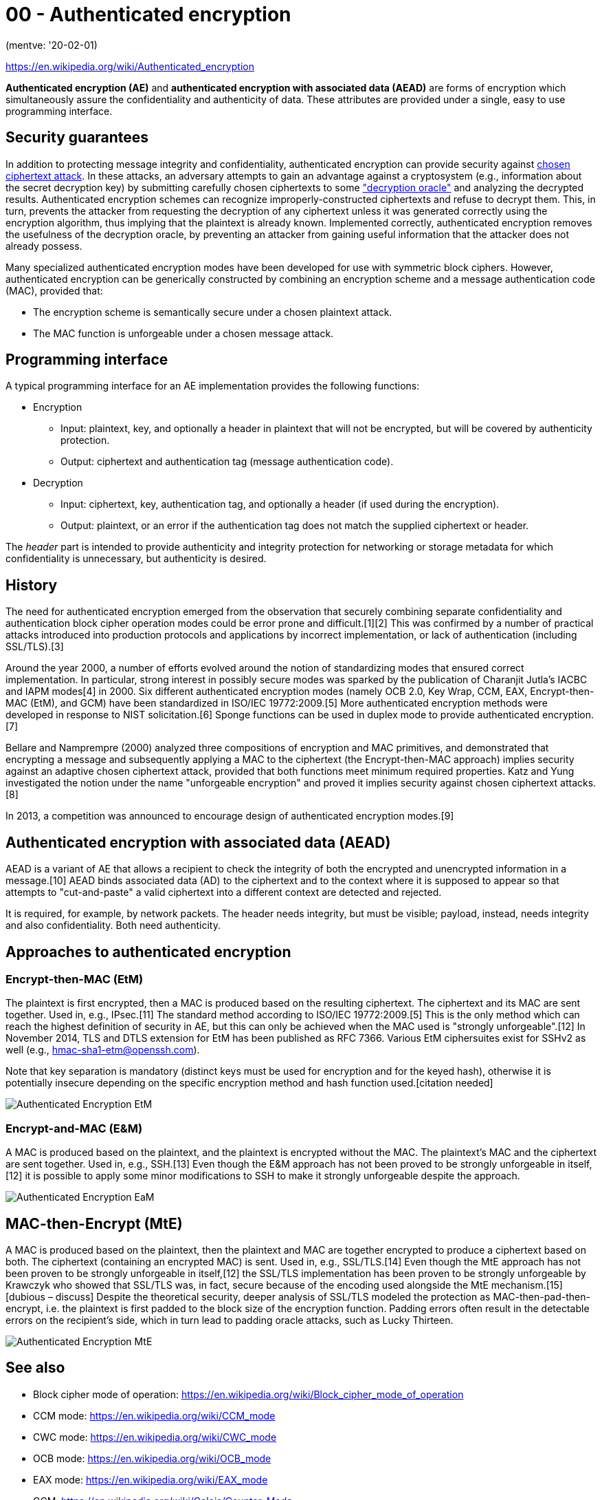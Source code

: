 
= 00 - Authenticated encryption

(mentve: '20-02-01)

https://en.wikipedia.org/wiki/Authenticated_encryption

**Authenticated encryption (AE)** and **authenticated encryption with associated data (AEAD)** are forms of encryption
which simultaneously assure the confidentiality and authenticity of data. These attributes are provided under a single,
easy to use programming interface.

== Security guarantees

In addition to protecting message integrity and confidentiality, authenticated encryption can provide security against
https://en.wikipedia.org/wiki/Chosen_ciphertext_attack[chosen ciphertext attack]. In these attacks, an adversary
attempts to gain an advantage against a cryptosystem (e.g., information about the secret decryption key) by submitting
carefully chosen ciphertexts to some https://en.wikipedia.org/wiki/Padding_oracle_attack["decryption oracle"] and
analyzing the decrypted results. Authenticated encryption schemes can recognize improperly-constructed ciphertexts and
refuse to decrypt them. This, in turn, prevents the attacker from requesting the decryption of any ciphertext unless it
was generated correctly using the encryption algorithm, thus implying that the plaintext is already known. Implemented
correctly, authenticated encryption removes the usefulness of the decryption oracle, by preventing an attacker from
gaining useful information that the attacker does not already possess.

Many specialized authenticated encryption modes have been developed for use with symmetric block ciphers. However,
authenticated encryption can be generically constructed by combining an encryption scheme and a message authentication
code (MAC), provided that:

* The encryption scheme is semantically secure under a chosen plaintext attack.
* The MAC function is unforgeable under a chosen message attack.

== Programming interface

A typical programming interface for an AE implementation provides the following functions:

* Encryption
	** Input: plaintext, key, and optionally a header in plaintext that will not be encrypted, but will be covered by
		   authenticity protection.
	** Output: ciphertext and authentication tag (message authentication code).
* Decryption
	** Input: ciphertext, key, authentication tag, and optionally a header (if used during the encryption).
	** Output: plaintext, or an error if the authentication tag does not match the supplied ciphertext or header.

The _header_ part is intended to provide authenticity and integrity protection for networking or storage metadata for
which confidentiality is unnecessary, but authenticity is desired.

== History

The need for authenticated encryption emerged from the observation that securely combining separate confidentiality and
authentication block cipher operation modes could be error prone and difficult.[1][2] This was confirmed by a number of
practical attacks introduced into production protocols and applications by incorrect implementation, or lack of
authentication (including SSL/TLS).[3]

Around the year 2000, a number of efforts evolved around the notion of standardizing modes that ensured correct
implementation. In particular, strong interest in possibly secure modes was sparked by the publication of Charanjit
Jutla's IACBC and IAPM modes[4] in 2000. Six different authenticated encryption modes (namely OCB 2.0, Key Wrap, CCM,
EAX, Encrypt-then-MAC (EtM), and GCM) have been standardized in ISO/IEC 19772:2009.[5] More authenticated encryption
methods were developed in response to NIST solicitation.[6] Sponge functions can be used in duplex mode to provide
authenticated encryption.[7]

Bellare and Namprempre (2000) analyzed three compositions of encryption and MAC primitives, and demonstrated that
encrypting a message and subsequently applying a MAC to the ciphertext (the Encrypt-then-MAC approach) implies security
against an adaptive chosen ciphertext attack, provided that both functions meet minimum required properties. Katz and
Yung investigated the notion under the name "unforgeable encryption" and proved it implies security against chosen
ciphertext attacks.[8]

In 2013, a competition was announced to encourage design of authenticated encryption modes.[9]

== Authenticated encryption with associated data (AEAD)

AEAD is a variant of AE that allows a recipient to check the integrity of both the encrypted and unencrypted information
in a message.[10] AEAD binds associated data (AD) to the ciphertext and to the context where it is supposed to appear so
that attempts to "cut-and-paste" a valid ciphertext into a different context are detected and rejected.

It is required, for example, by network packets. The header needs integrity, but must be visible; payload, instead,
needs integrity and also confidentiality. Both need authenticity.

== Approaches to authenticated encryption

=== Encrypt-then-MAC (EtM)

The plaintext is first encrypted, then a MAC is produced based on the resulting ciphertext. The ciphertext and its MAC
are sent together. Used in, e.g., IPsec.[11] The standard method according to ISO/IEC 19772:2009.[5] This is the only
method which can reach the highest definition of security in AE, but this can only be achieved when the MAC used is
"strongly unforgeable".[12] In November 2014, TLS and DTLS extension for EtM has been published as RFC 7366. Various EtM
ciphersuites exist for SSHv2 as well (e.g., hmac-sha1-etm@openssh.com).

Note that key separation is mandatory (distinct keys must be used for encryption and for the keyed hash), otherwise it
is potentially insecure depending on the specific encryption method and hash function used.[citation needed]

image::./images/Authenticated_Encryption_EtM.png[]

=== Encrypt-and-MAC (E&M)

A MAC is produced based on the plaintext, and the plaintext is encrypted without the MAC. The plaintext's MAC and the
ciphertext are sent together. Used in, e.g., SSH.[13] Even though the E&M approach has not been proved to be strongly
unforgeable in itself,[12] it is possible to apply some minor modifications to SSH to make it strongly unforgeable
despite the approach.

image::./images/Authenticated_Encryption_EaM.png[]

== MAC-then-Encrypt (MtE)

A MAC is produced based on the plaintext, then the plaintext and MAC are together encrypted to produce a ciphertext
based on both. The ciphertext (containing an encrypted MAC) is sent. Used in, e.g., SSL/TLS.[14] Even though the MtE
approach has not been proven to be strongly unforgeable in itself,[12] the SSL/TLS implementation has been proven to be
strongly unforgeable by Krawczyk who showed that SSL/TLS was, in fact, secure because of the encoding used alongside the
MtE mechanism.[15][dubious – discuss] Despite the theoretical security, deeper analysis of SSL/TLS modeled the
protection as MAC-then-pad-then-encrypt, i.e. the plaintext is first padded to the block size of the encryption
function. Padding errors often result in the detectable errors on the recipient's side, which in turn lead to padding
oracle attacks, such as Lucky Thirteen.

image::./images/Authenticated_Encryption_MtE.png[]

== See also

* Block cipher mode of operation: https://en.wikipedia.org/wiki/Block_cipher_mode_of_operation
* CCM mode: https://en.wikipedia.org/wiki/CCM_mode
* CWC mode: https://en.wikipedia.org/wiki/CWC_mode
* OCB mode: https://en.wikipedia.org/wiki/OCB_mode
* EAX mode: https://en.wikipedia.org/wiki/EAX_mode
* GCM: https://en.wikipedia.org/wiki/Galois/Counter_Mode
* GCM-SIV: https://en.wikipedia.org/wiki/AES-GCM-SIV
* SGCM: https://en.wikipedia.org/wiki/Sophie_Germain_Counter_Mode
* Signcryption: https://en.wikipedia.org/wiki/Signcryption

== References

. M. Bellare; P. Rogaway; D. Wagner. "A Conventional Authenticated-Encryption Mode" (PDF). NIST. Retrieved March 12, 2013. people had been doing rather poorly when they tried to glue together a traditional (privacy-only) encryption scheme and a message authentication code (MAC)
. T. Kohno; J. Viega & D. Whiting. "The CWC Authenticated Encryption (Associated Data) Mode" (PDF). NIST. Retrieved March 12, 2013. it is very easy to accidentally combine secure encryption schemes with secure MACs and still get insecure authenticated encryption schemes
. "Failures of secret-key cryptography" (PDF). Daniel J. Bernstein. Archived from the original (PDF) on April 18, 2013. Retrieved March 12, 2013.
. Jutl, Charanjit S. (2000-08-01). "Encryption Modes with Almost Free Message Integrity". Cryptology ePrint Archive: Report 2000/039. IACR. Retrieved 2013-03-16.
. "Information technology -- Security techniques -- Authenticated encryption". 19772:2009. ISO/IEC. Retrieved March 12, 2013.
. "Encryption modes development". NIST. Retrieved April 17, 2013.
. The Keccak Team. "Duplexing The Sponge" (PDF).
. Katz, J.; Yung, M. (2001). B. Schneier (ed.). Unforgeable Encryption and Chosen Ciphertext Secure Modes of Operation. Fast Software Encryption (FSE): 2000 Proceedings;. Lecture Notes in Computer Science. 1978. pp. 284–299. doi:10.1007/3-540-44706-7_20. ISBN 978-3-540-41728-6.
. "CAESAR: Competition for Authenticated Encryption: Security, Applicability, and Robustness". Retrieved March 12, 2013.
. "NIST Issues First Call for 'Lightweight Cryptography' to Protect Small Electronics". 2018-04-18. Retrieved 2019-09-04.
. "Separate Confidentiality and Integrity Algorithms". RFC 4303. Internet Engineering Task Force (IETF). Retrieved 2018-09-12.
. "Authenticated Encryption: Relations among notions and analysis of the generic composition paradigm". M. Bellare and C. Namprempre. Retrieved April 13, 2013.
. "Data Integrity". RFC 4253. Internet Engineering Task Force (IETF). Retrieved 2018-09-12.
. "Record Payload Protection". RFC 5246. Internet Engineering Task Force (IETF). Retrieved 2018-09-12.
. "The Order of Encryption and Authentication for Protecting Communications (Or: How Secure is SSL?)" (PDF). H. Krawczyk. Retrieved April 13, 2013.
